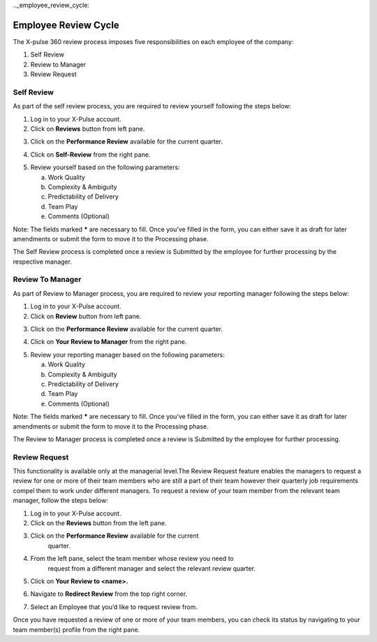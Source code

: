.._employee_review_cycle:

Employee Review Cycle
=====================

The X-pulse 360 review process imposes five responsibilities on each
employee of the company:

1. Self Review

2. Review to Manager

3. Review Request

Self Review
-----------

As part of the self review process, you are required to review yourself
following the steps below:

1. Log in to your X-Pulse account.

2. Click on **Reviews** button from left pane.
   |image1|

.. .. image::  D:\\xgridinternship\\xgridone\\media\\image1_1.png

.. |image1| image:: media/image1.png
   :width: 6.5in
   :height: 3.66667in

3. Click on the **Performance Review** available for the current quarter.

.. image::  D:\\xgridinternship\\xgridone\\media\\image2_2.png

4. Click on **Self-Review** from the right pane.

.. image::  D:\\xgridinternship\\xgridone\\media\\image3_3.png

5. Review yourself based on the following parameters:

   a. Work Quality

   b. Complexity & Ambiguity

   c. Predictability of Delivery

   d. Team Play

   e. Comments (Optional)

Note: The fields marked **\*** are necessary to fill. Once you’ve filled
in the form, you can either save it as draft for later amendments or
submit the form to move it to the Processing phase.

The Self Review process is completed once a review is Submitted by the
employee for further processing by the respective manager.

Review To Manager
-----------------

As part of Review to Manager process, you are required to review your
reporting manager following the steps below:

1. Log in to your X-Pulse account.

2. Click on **Review** button from left pane.

.. image::  D:\\xgridinternship\\xgridone\\media\\image1_1.png

3. Click on the **Performance Review** available for the current quarter.

.. image::  D:\\xgridinternship\\xgridone\\media\\image2_2.png

4. Click on **Your Review to Manager** from the right pane.

.. image::  D:\\xgridinternship\\xgridone\\media\\image4_4.png

5. Review your reporting manager based on the following parameters:

   a. Work Quality

   b. Complexity & Ambiguity

   c. Predictability of Delivery

   d. Team Play

   e. Comments (Optional)

Note: The fields marked **\*** are necessary to fill. Once you’ve filled
in the form, you can either save it as draft for later amendments or
submit the form to move it to the Processing phase.

The Review to Manager process is completed once a review is Submitted by
the employee for further processing.

Review Request
--------------

This functionality is available only at the managerial level.The Review
Request feature enables the managers to request a review for one or more
of their team members who are still a part of their team however their
quarterly job requirements compel them to work under different managers.
To request a review of your team member from the relevant team manager,
follow the steps below:

1. Log in to your X-Pulse account.

2. Click on the **Reviews** button from the left pane.

.. image::  D:\\xgridinternship\\xgridone\\media\\image1_1.png

3. Click on the **Performance Review** available for the current
     quarter.

.. image::  D:\\xgridinternship\\xgridone\\media\\image2_2.png

4. From the left pane, select the team member whose review you need to
     request from a different manager and select the relevant review
     quarter.

.. image::  D:\\xgridinternship\\xgridone\\media\\image5_5.png

5. Click on **Your Review to <name>.**

.. image::  D:\\xgridinternship\\xgridone\\media\\image6_6.png

6. Navigate to **Redirect Review** from the top right corner.

.. image::  D:\\xgridinternship\\xgridone\\media\\image7_7.png

7. Select an Employee that you’d like to request review from.

.. image::  D:\\xgridinternship\\xgridone\\media\\image8_8.png

Once you have requested a review of one or more of your team members,
you can check its status by navigating to your team member(s) profile
from the right pane.
